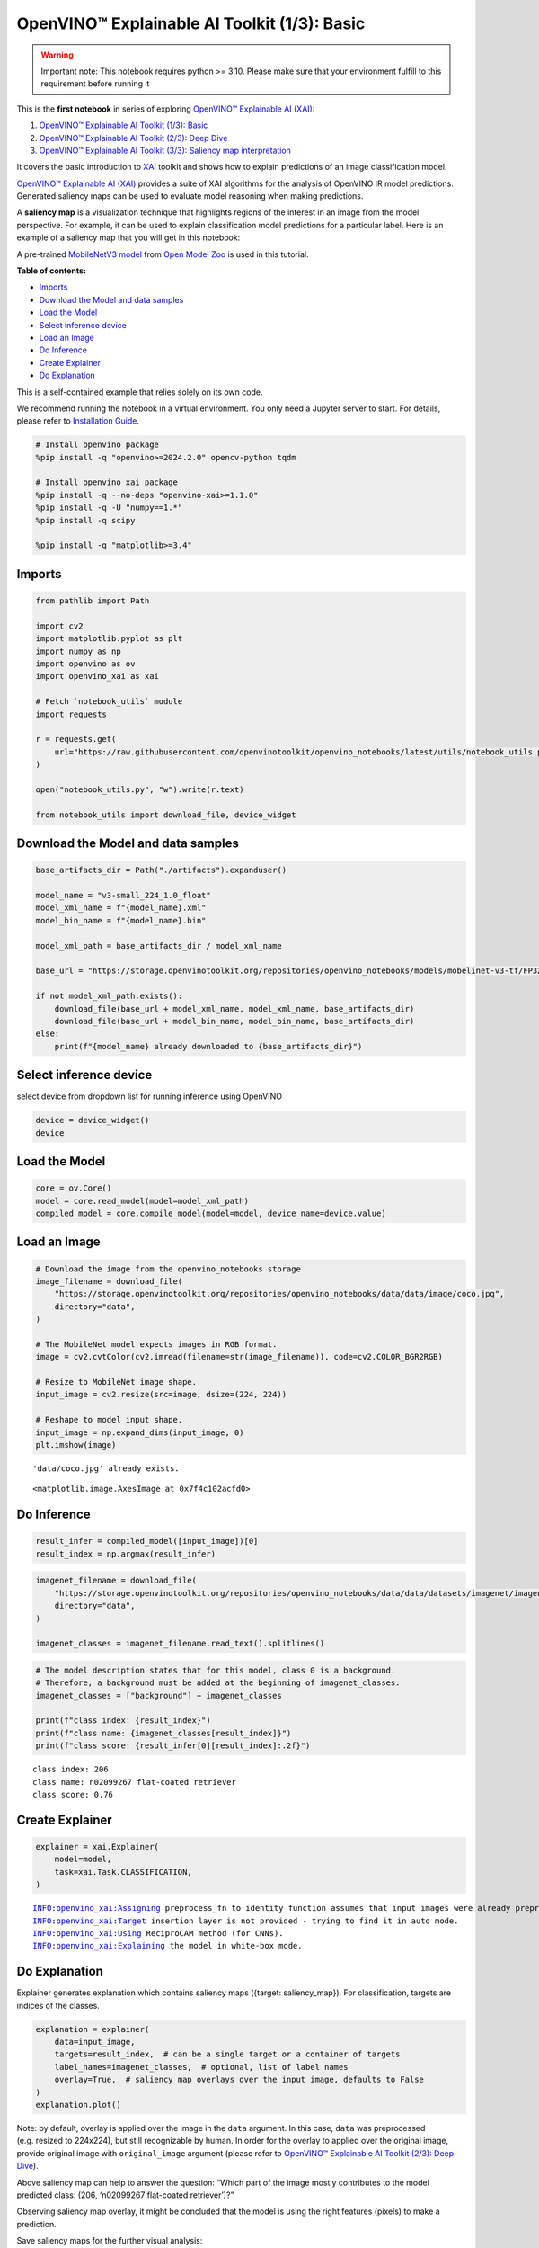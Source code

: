 OpenVINO™ Explainable AI Toolkit (1/3): Basic
=============================================

.. warning::

   Important note: This notebook requires python >= 3.10. Please make
   sure that your environment fulfill to this requirement before running
   it

This is the **first notebook** in series of exploring `OpenVINO™
Explainable AI
(XAI) <https://github.com/openvinotoolkit/openvino_xai/>`__:

1. `OpenVINO™ Explainable AI Toolkit (1/3):
   Basic <explainable-ai-1-basic-with-output.html>`__
2. `OpenVINO™ Explainable AI Toolkit (2/3): Deep
   Dive <explainable-ai-2-deep-dive-with-output.html>`__
3. `OpenVINO™ Explainable AI Toolkit (3/3): Saliency map
   interpretation <explainable-ai-3-map-interpretation-with-output.html>`__

It covers the basic introduction to
`XAI <https://github.com/openvinotoolkit/openvino_xai/>`__ toolkit and
shows how to explain predictions of an image classification model.

`OpenVINO™ Explainable AI
(XAI) <https://github.com/openvinotoolkit/openvino_xai/>`__ provides a
suite of XAI algorithms for the analysis of OpenVINO IR model
predictions. Generated saliency maps can be used to evaluate model
reasoning when making predictions.

A **saliency map** is a visualization technique that highlights regions
of the interest in an image from the model perspective. For example, it
can be used to explain classification model predictions for a particular
label. Here is an example of a saliency map that you will get in this
notebook:

.. image:: https://github.com/openvinotoolkit/openvino_xai/assets/17028475/ccb67c0b-c58e-4beb-889f-af0aff21cb66

A pre-trained `MobileNetV3
model <https://github.com/openvinotoolkit/open_model_zoo/blob/master/models/public/mobilenet-v3-small-1.0-224-tf/README.md>`__
from `Open Model
Zoo <https://github.com/openvinotoolkit/open_model_zoo/>`__ is used in
this tutorial.


**Table of contents:**


-  `Imports <#imports>`__
-  `Download the Model and data
   samples <#download-the-model-and-data-samples>`__
-  `Load the Model <#load-the-model>`__
-  `Select inference device <#select-inference-device>`__
-  `Load an Image <#load-an-image>`__
-  `Do Inference <#do-inference>`__
-  `Create Explainer <#create-explainer>`__
-  `Do Explanation <#do-explanation>`__  


This is a self-contained example that relies solely on its own code.

We recommend running the notebook in a virtual environment. You only
need a Jupyter server to start. For details, please refer to
`Installation
Guide <https://github.com/openvinotoolkit/openvino_notebooks/blob/latest/README.md#-installation-guide>`__.

.. code:: ipython3

    # Install openvino package
    %pip install -q "openvino>=2024.2.0" opencv-python tqdm
    
    # Install openvino xai package
    %pip install -q --no-deps "openvino-xai>=1.1.0"
    %pip install -q -U "numpy==1.*"
    %pip install -q scipy
    
    %pip install -q "matplotlib>=3.4"

Imports
-------



.. code:: ipython3

    from pathlib import Path
    
    import cv2
    import matplotlib.pyplot as plt
    import numpy as np
    import openvino as ov
    import openvino_xai as xai
    
    # Fetch `notebook_utils` module
    import requests
    
    r = requests.get(
        url="https://raw.githubusercontent.com/openvinotoolkit/openvino_notebooks/latest/utils/notebook_utils.py",
    )
    
    open("notebook_utils.py", "w").write(r.text)
    
    from notebook_utils import download_file, device_widget

Download the Model and data samples
-----------------------------------



.. code:: ipython3

    base_artifacts_dir = Path("./artifacts").expanduser()
    
    model_name = "v3-small_224_1.0_float"
    model_xml_name = f"{model_name}.xml"
    model_bin_name = f"{model_name}.bin"
    
    model_xml_path = base_artifacts_dir / model_xml_name
    
    base_url = "https://storage.openvinotoolkit.org/repositories/openvino_notebooks/models/mobelinet-v3-tf/FP32/"
    
    if not model_xml_path.exists():
        download_file(base_url + model_xml_name, model_xml_name, base_artifacts_dir)
        download_file(base_url + model_bin_name, model_bin_name, base_artifacts_dir)
    else:
        print(f"{model_name} already downloaded to {base_artifacts_dir}")

Select inference device
-----------------------



select device from dropdown list for running inference using OpenVINO

.. code:: ipython3

    device = device_widget()
    device

Load the Model
--------------



.. code:: ipython3

    core = ov.Core()
    model = core.read_model(model=model_xml_path)
    compiled_model = core.compile_model(model=model, device_name=device.value)

Load an Image
-------------



.. code:: ipython3

    # Download the image from the openvino_notebooks storage
    image_filename = download_file(
        "https://storage.openvinotoolkit.org/repositories/openvino_notebooks/data/data/image/coco.jpg",
        directory="data",
    )
    
    # The MobileNet model expects images in RGB format.
    image = cv2.cvtColor(cv2.imread(filename=str(image_filename)), code=cv2.COLOR_BGR2RGB)
    
    # Resize to MobileNet image shape.
    input_image = cv2.resize(src=image, dsize=(224, 224))
    
    # Reshape to model input shape.
    input_image = np.expand_dims(input_image, 0)
    plt.imshow(image)


.. parsed-literal::

    'data/coco.jpg' already exists.
    



.. parsed-literal::

    <matplotlib.image.AxesImage at 0x7f4c102acfd0>




.. image:: explainable-ai-1-basic-with-output_files/explainable-ai-1-basic-with-output_11_2.png


Do Inference
------------



.. code:: ipython3

    result_infer = compiled_model([input_image])[0]
    result_index = np.argmax(result_infer)

.. code:: ipython3

    imagenet_filename = download_file(
        "https://storage.openvinotoolkit.org/repositories/openvino_notebooks/data/data/datasets/imagenet/imagenet_2012.txt",
        directory="data",
    )
    
    imagenet_classes = imagenet_filename.read_text().splitlines()

.. code:: ipython3

    # The model description states that for this model, class 0 is a background.
    # Therefore, a background must be added at the beginning of imagenet_classes.
    imagenet_classes = ["background"] + imagenet_classes
    
    print(f"class index: {result_index}")
    print(f"class name: {imagenet_classes[result_index]}")
    print(f"class score: {result_infer[0][result_index]:.2f}")


.. parsed-literal::

    class index: 206
    class name: n02099267 flat-coated retriever
    class score: 0.76
    

Create Explainer
----------------



.. code:: ipython3

    explainer = xai.Explainer(
        model=model,
        task=xai.Task.CLASSIFICATION,
    )


.. parsed-literal::

    INFO:openvino_xai:Assigning preprocess_fn to identity function assumes that input images were already preprocessed by user before passing it to the model. Please define preprocessing function OR preprocess images beforehand.
    INFO:openvino_xai:Target insertion layer is not provided - trying to find it in auto mode.
    INFO:openvino_xai:Using ReciproCAM method (for CNNs).
    INFO:openvino_xai:Explaining the model in white-box mode.
    

Do Explanation
--------------



Explainer generates explanation which contains saliency maps ({target:
saliency_map}). For classification, targets are indices of the classes.

.. code:: ipython3

    explanation = explainer(
        data=input_image,
        targets=result_index,  # can be a single target or a container of targets
        label_names=imagenet_classes,  # optional, list of label names
        overlay=True,  # saliency map overlays over the input image, defaults to False
    )
    explanation.plot()



.. image:: explainable-ai-1-basic-with-output_files/explainable-ai-1-basic-with-output_19_0.png


Note: by default, overlay is applied over the image in the ``data``
argument. In this case, ``data`` was preprocessed (e.g. resized to
224x224), but still recognizable by human. In order for the overlay to
applied over the original image, provide original image with
``original_image`` argument (please refer to `OpenVINO™ Explainable AI
Toolkit (2/3): Deep Dive <explainable-ai-2-deep-dive-with-output.html>`__).

Above saliency map can help to answer the question: “Which part of the
image mostly contributes to the model predicted class: (206, ‘n02099267
flat-coated retriever’)?”

Observing saliency map overlay, it might be concluded that the model is
using the right features (pixels) to make a prediction.

Save saliency maps for the further visual analysis:

.. code:: ipython3

    explanation.save(base_artifacts_dir)
